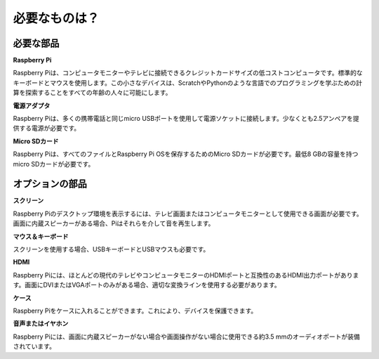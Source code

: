 必要なものは？
================

必要な部品
-----------------------

**Raspberry Pi**

Raspberry Piは、コンピュータモニターやテレビに接続できるクレジットカードサイズの低コストコンピュータです。標準的なキーボードとマウスを使用します。この小さなデバイスは、ScratchやPythonのような言語でのプログラミングを学ぶための計算を探索することをすべての年齢の人々に可能にします。

.. image:: img/image10.jpeg

**電源アダプタ**

Raspberry Piは、多くの携帯電話と同じmicro USBポートを使用して電源ソケットに接続します。少なくとも2.5アンペアを提供する電源が必要です。

**Micro SDカード**

Raspberry Piは、すべてのファイルとRaspberry Pi OSを保存するためのMicro SDカードが必要です。最低8 GBの容量を持つmicro SDカードが必要です。

オプションの部品
-------------------------

**スクリーン**

Raspberry Piのデスクトップ環境を表示するには、テレビ画面またはコンピュータモニターとして使用できる画面が必要です。画面に内蔵スピーカーがある場合、Piはそれらを介して音を再生します。

**マウス＆キーボード**

スクリーンを使用する場合、USBキーボードとUSBマウスも必要です。

**HDMI**

Raspberry Piには、ほとんどの現代のテレビやコンピュータモニターのHDMIポートと互換性のあるHDMI出力ポートがあります。画面にDVIまたはVGAポートのみがある場合、適切な変換ラインを使用する必要があります。

**ケース**

Raspberry Piをケースに入れることができます。これにより、デバイスを保護できます。

**音声またはイヤホン**

Raspberry Piには、画面に内蔵スピーカーがない場合や画面操作がない場合に使用できる約3.5 mmのオーディオポートが装備されています。
